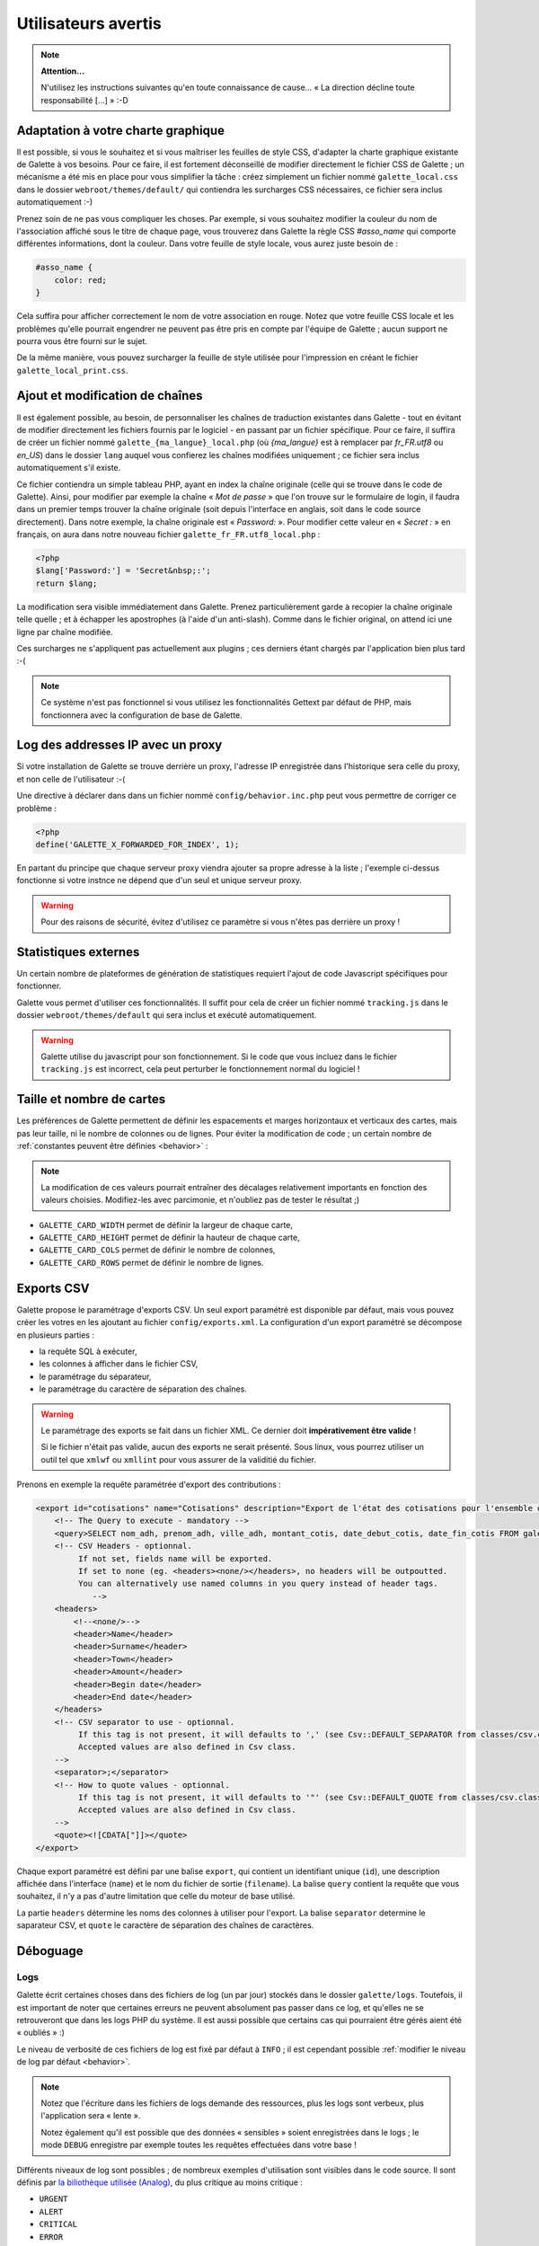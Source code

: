 .. _man_avancees:

********************
Utilisateurs avertis
********************

.. note::

   **Attention...**

   N'utilisez les instructions suivantes qu'en toute connaissance de cause... « La direction décline toute responsabilité [...] » :-D

Adaptation à votre charte graphique
===================================

Il est possible, si vous le souhaitez et si vous maîtriser les feuilles de style CSS, d'adapter la charte graphique existante de Galette à vos besoins. Pour ce faire, il est fortement déconseillé de modifier directement le fichier CSS de Galette ; un mécanisme a été mis en place pour vous simplifier la tâche : créez simplement un fichier nommé ``galette_local.css`` dans le dossier ``webroot/themes/default/`` qui contiendra les surcharges CSS nécessaires, ce fichier sera inclus automatiquement :-)

Prenez soin de ne pas vous compliquer les choses. Par exemple, si vous souhaitez modifier la couleur du nom de l'association affiché sous le titre de chaque page, vous trouverez dans Galette la règle CSS `#asso_name` qui comporte différentes informations, dont la couleur. Dans votre feuille de style  locale, vous aurez juste besoin de :

.. code-block:: css

   #asso_name {
       color: red;
   }

Cela suffira pour afficher correctement le nom de votre association en rouge. Notez que votre feuille CSS locale et les problèmes qu'elle pourrait engendrer ne peuvent pas être pris en compte par l'équipe de Galette ; aucun support ne pourra vous être fourni sur le sujet.

De la même manière, vous pouvez surcharger la feuille de style utilisée pour l'impression en créant le fichier ``galette_local_print.css``.

Ajout et modification de chaînes
================================

Il est également possible, au besoin, de personnaliser les chaînes de traduction existantes dans Galette - tout en évitant de modifier directement les fichiers fournis par le logiciel - en passant par un fichier spécifique. Pour ce faire, il suffira de créer un fichier nommé ``galette_{ma_langue}_local.php`` (où `{ma_langue}` est à remplacer par `fr_FR.utf8` ou `en_US`) dans le dossier ``lang`` auquel vous confierez les chaînes modifiées uniquement ; ce fichier sera inclus automatiquement s'il existe.

Ce fichier contiendra un simple tableau PHP, ayant en index la chaîne originale (celle qui se trouve dans le code de Galette). Ainsi, pour modifier par exemple la chaîne « `Mot de passe` » que l'on trouve sur le formulaire de login, il faudra dans un premier temps trouver la chaîne originale (soit depuis l'interface en anglais, soit dans le code source directement). Dans notre exemple, la chaîne originale est « `Password:` ». Pour modifier cette valeur en « `Secret :` » en français, on aura dans notre nouveau fichier ``galette_fr_FR.utf8_local.php`` :

.. code-block:: php

   <?php
   $lang['Password:'] = 'Secret&nbsp;:';
   return $lang;

La modification sera visible immédiatement dans Galette. Prenez particulièrement garde à recopier la chaîne originale telle quelle ; et à échapper les apostrophes (à l'aide d'un anti-slash). Comme dans le fichier original, on attend ici une ligne par chaîne modifiée.

Ces surcharges ne s'appliquent pas actuellement aux plugins ; ces derniers étant chargés par l'application bien plus tard :-(

.. note:: Ce système n'est pas fonctionnel si vous utilisez les fonctionnalités Gettext par défaut de PHP, mais fonctionnera avec la configuration de base de Galette.

Log des addresses IP avec un proxy
==================================

Si votre installation de Galette se trouve derrière un proxy, l'adresse IP enregistrée dans l'historique sera celle du proxy, et non celle de l'utilisateur :-(

Une directive à déclarer dans dans un fichier nommé ``config/behavior.inc.php`` peut vous permettre de corriger ce problème :

.. code-block:: php

   <?php
   define('GALETTE_X_FORWARDED_FOR_INDEX', 1);

En partant du principe que chaque serveur proxy viendra ajouter sa propre adresse à la liste ; l'exemple ci-dessus fonctionne si votre instnce ne dépend que d'un seul et unique serveur proxy.

.. warning::

   Pour des raisons de sécurité, évitez d'utilisez ce paramètre si vous n'êtes pas derrière un proxy !

Statistiques externes
=====================

.. versionadded:: 0.9

Un certain nombre de plateformes de génération de statistiques requiert l'ajout de code Javascript spécifiques pour fonctionner.

Galette vous permet d'utiliser ces fonctionnalités. Il suffit pour cela de créer un fichier nommé ``tracking.js`` dans le dossier ``webroot/themes/default`` qui sera inclus et exécuté automatiquement.

.. warning::

   Galette utilise du javascript pour son fonctionnement. Si le code que vous incluez dans le fichier ``tracking.js`` est incorrect, cela peut perturber le fonctionnement normal du logiciel !

Taille et nombre de cartes
==========================

.. versionadded:: 0.9

Les préférences de Galette permettent de définir les espacements et marges horizontaux et verticaux des cartes, mais pas leur taille, ni le nombre de colonnes ou de lignes. Pour éviter la modification de code ; un certain nombre de :ref:`constantes peuvent être définies <behavior>` :

.. note::

   La modification de ces valeurs pourrait entraîner des décalages relativement importants en fonction des valeurs choisies. Modifiez-les avec parcimonie, et n'oubliez pas de tester le résultat ;)

* ``GALETTE_CARD_WIDTH`` permet de définir la largeur de chaque carte,
* ``GALETTE_CARD_HEIGHT`` permet de définir la hauteur de chaque carte,
* ``GALETTE_CARD_COLS`` permet de définir le nombre de colonnes,
* ``GALETTE_CARD_ROWS`` permet de définir le nombre de lignes.

Exports CSV
===========

Galette propose le paramétrage d'exports CSV. Un seul export paramétré est disponible par défaut, mais vous pouvez créer les votres en les ajoutant au fichier ``config/exports.xml``. La configuration d'un export paramétré se décompose en plusieurs parties :

* la requête SQL à exécuter,
* les colonnes à afficher dans le fichier CSV,
* le paramétrage du séparateur,
* le paramétrage du caractère de séparation des chaînes.

.. warning::

   Le paramétrage des exports se fait dans un fichier XML. Ce dernier doit **impérativement être valide** !

   Si le fichier n'était pas valide, aucun des exports ne serait présenté. Sous linux, vous pourrez utiliser un outil tel que ``xmlwf`` ou ``xmllint`` pour vous assurer de la validitié du fichier.

Prenons en exemple la requête paramétrée d'export des contributions :

.. code-block:: xml

   <export id="cotisations" name="Cotisations" description="Export de l'état des cotisations pour l'ensemble des adhérents" filename="galette_cotisations.csv">
       <!-- The Query to execute - mandatory -->
       <query>SELECT nom_adh, prenom_adh, ville_adh, montant_cotis, date_debut_cotis, date_fin_cotis FROM galette_cotisations INNER JOIN galette_adherents ON (galette_cotisations.id_adh=galette_adherents.id_adh)</query>
       <!-- CSV Headers - optionnal.
            If not set, fields name will be exported.
            If set to none (eg. <headers><none/></headers>, no headers will be outpoutted.
            You can alternatively use named columns in you query instead of header tags.
               -->
       <headers>
           <!--<none/>-->
           <header>Name</header>
           <header>Surname</header>
           <header>Town</header>
           <header>Amount</header>
           <header>Begin date</header>
           <header>End date</header>
       </headers>
       <!-- CSV separator to use - optionnal.
            If this tag is not present, it will defaults to ',' (see Csv::DEFAULT_SEPARATOR from classes/csv.class.php)
            Accepted values are also defined in Csv class.
       -->
       <separator>;</separator>
       <!-- How to quote values - optionnal.
            If this tag is not present, it will defaults to '"' (see Csv::DEFAULT_QUOTE from classes/csv.class.php)
            Accepted values are also defined in Csv class.
       -->
       <quote><![CDATA["]]></quote>
   </export>

Chaque export paramétré est défini par une balise ``export``, qui contient un identifiant unique (``id``), une description affichée dans l'interface (``name``) et le nom du fichier de sortie (``filename``). La balise ``query`` contient la requête que vous souhaitez, il n'y a pas d'autre limitation que celle du moteur de base utilisé.

La partie ``headers`` détermine les noms des colonnes à utiliser pour l'export. La balise ``separator`` determine le saparateur CSV, et ``quote`` le caractère de séparation des chaînes de caractères.

.. _debug:

Déboguage
=========

Logs
----

Galette écrit certaines choses dans des fichiers de log (un par jour) stockés dans le dossier ``galette/logs``. Toutefois, il est important de noter que certaines erreurs ne peuvent absolument pas passer dans ce log, et qu'elles ne se retrouveront que dans les logs PHP du système. Il est aussi possible que certains cas qui pourraient être gérés aient été « oubliés » :)

Le niveau de verbosité de ces fichiers de log est fixé par défaut à ``INFO`` ; il est cependant possible :ref:`modifier le niveau de log par défaut <behavior>`.

.. note::

   Notez que l'écriture dans les fichiers de logs demande des ressources, plus les logs sont verbeux, plus l'application sera « lente ».

   Notez également qu'il est possible que des données « sensibles » soient enregistrées dans le logs ; le mode ``DEBUG`` enregistre par exemple toutes les requêtes effectuées dans votre base !

Différents niveaux de log sont possibles ; de nombreux exemples d'utilisation sont visibles dans le code source. Il sont définis par `la biliothèque utilisée (Analog) <https://github.com/jbroadway/analog>`_, du plus critique au moins critique :

* ``URGENT``
* ``ALERT``
* ``CRITICAL``
* ``ERROR``
* ``WARNING``
* ``NOTICE``
* ``INFO``
* ``DEBUG``

.. _galettemodes:

Les modes
---------

Certains modes sont prédéfinis dans Galette, et sont réglables via la constante ``GALETTE_MODE`` (voyez la :ref:`configuration du comportement de galette <behavior>`). Cette directive peut prendre les valeurs suivantes :

* ``PROD`` : le mode fortement conseillé pour la production, les parties éventuellement instables du code, ou les fonctionnalités qui ne sont pas terminées ou qui ne fonctionnent pas ne sont pas accessibles. C'est le mode par défaut lors des releases, mais ça peut éventuellement changer dans le dépôt,
* ``DEV`` : mode développement :

  - les éventuelles parties instables/pas finies seront affichées,
  - certains objets ne seront pas stockés en session,
  - le niveau de log par défaut sera défini à ``DEBUG``,
  - les news ne seront pas mises en cache,
  - la version de la base de données ne sera pas vérifiée,
  - ...

* ``DEMO`` : un mode démonstration qui fonctionne sur le modèle du mode ``PROD``, mais qui bride certaines fonctionnalités qui ne devraient pas être effectives dans une application de démonstration ; telles que la modification des identifiants du super admin, ou encore l'envoi de courriels,
* ``TEST`` : mode réservé aux test unitaires.

.. _behavior:

Configuration du comportement
-----------------------------

Il est possible de définir certains comportements de galette, qui interviennent au niveau des logs ou de la gestion des erreurs. Les directives utiles sont :

* `GALETTE_MODE` : :ref:`le mode de Galette <galettemodes>` ;
* `GALETTE_DISPLAY_ERRORS` : `true` pour afficher les détails des erreurs dans la page HTML. Très fortement découragé pour une utilisation en production ;
* `GALETTE_LOG_LVL` : niveau de log ;
* `NON_UTF_DBCONNECT` : désactiver la connexion explicite en UTF-8 à la base de données (utile pour certains utilisateurs qui rencontrent des problèmes d'encodage).

Ces directives peuvent être configurées dans un fichier nommé ``config/behavior.inc.php``. Ce fichier est absolument optionnel ; l'application fonctionnera parfaitement sans.

Par exemple :

.. code-block:: php

   <?php
   define('GALETTE_MODE', 'DEV');
   define('GALETTE_DISPLAY_ERRORS', true);
